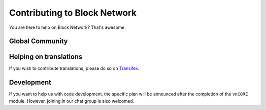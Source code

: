 Contributing to Block Network
==============================

You are here to help on Block Network? That's awesome.

.. feel welcome and read the following sections
   in order to know how to ask questions and how to work on something.


Global Community
----------------


Helping on translations
-----------------------

If you wish to contribute translations, please do so on `Transifex`_.

.. _Transifex: https://www.transifex.com/projects/p/block-docs/


Development
-----------

If you want to help us with code development,
the specific plan will be announced after the completion of the ``vnCORE`` module.
However, joining in our chat group is also welcomed.

